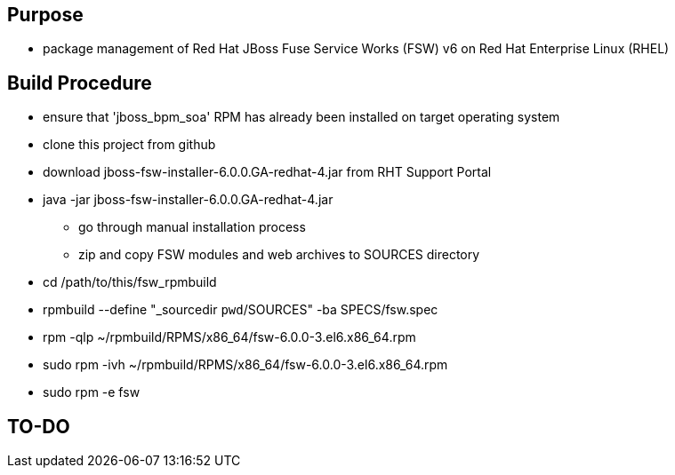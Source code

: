 == Purpose
* package management of Red Hat JBoss Fuse Service Works (FSW) v6 on Red Hat Enterprise Linux (RHEL)

== Build Procedure
* ensure that 'jboss_bpm_soa' RPM has already been installed on target operating system
* clone this project from github
* download jboss-fsw-installer-6.0.0.GA-redhat-4.jar from RHT Support Portal
* java -jar jboss-fsw-installer-6.0.0.GA-redhat-4.jar
** go through manual installation process
** zip and copy FSW modules and web archives to SOURCES directory
* cd /path/to/this/fsw_rpmbuild
* rpmbuild --define "_sourcedir `pwd`/SOURCES" -ba SPECS/fsw.spec
* rpm -qlp ~/rpmbuild/RPMS/x86_64/fsw-6.0.0-3.el6.x86_64.rpm
* sudo rpm -ivh ~/rpmbuild/RPMS/x86_64/fsw-6.0.0-3.el6.x86_64.rpm
    
* sudo rpm -e fsw

==  TO-DO

